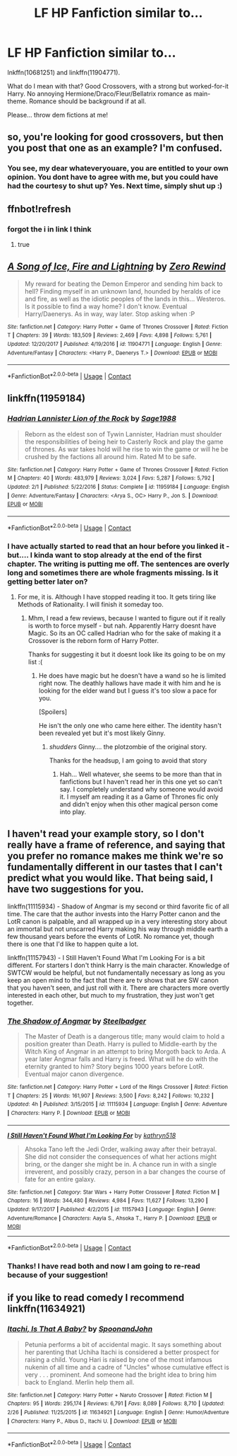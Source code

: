 #+TITLE: LF HP Fanfiction similar to...

* LF HP Fanfiction similar to...
:PROPERTIES:
:Score: 1
:DateUnix: 1523043348.0
:DateShort: 2018-Apr-07
:FlairText: Request
:END:
lnkffn(10681251) and linkffn(11904771).

What do I mean with that? Good Crossovers, with a strong but worked-for-it Harry. No annoying Hermione/Draco/Fleur/Bellatrix romance as main-theme. Romance should be background if at all.

Please... throw dem fictions at me!


** so, you're looking for good crossovers, but then you post that one as an example? I'm confused.
:PROPERTIES:
:Author: Lord_Anarchy
:Score: 11
:DateUnix: 1523053289.0
:DateShort: 2018-Apr-07
:END:

*** You see, my dear whateveryouare, you are entitled to your own opinion. You dont have to agree with me, but you could have had the courtesy to shut up? Yes. Next time, simply shut up :)
:PROPERTIES:
:Score: -4
:DateUnix: 1523086345.0
:DateShort: 2018-Apr-07
:END:


** ffnbot!refresh
:PROPERTIES:
:Author: Mac_cy
:Score: 2
:DateUnix: 1523046509.0
:DateShort: 2018-Apr-07
:END:

*** forgot the i in link I think
:PROPERTIES:
:Author: LifeguardLuc
:Score: 1
:DateUnix: 1523052600.0
:DateShort: 2018-Apr-07
:END:

**** true
:PROPERTIES:
:Author: Mac_cy
:Score: 1
:DateUnix: 1523104283.0
:DateShort: 2018-Apr-07
:END:


** [[https://www.fanfiction.net/s/11904771/1/][*/A Song of Ice, Fire and Lightning/*]] by [[https://www.fanfiction.net/u/896685/Zero-Rewind][/Zero Rewind/]]

#+begin_quote
  My reward for beating the Demon Emperor and sending him back to hell? Finding myself in an unknown land, hounded by heralds of ice and fire, as well as the idiotic peoples of the lands in this... Westeros. Is it possible to find a way home? I don't know. Eventual Harry/Daenerys. As in way, way later. Stop asking when :P
#+end_quote

^{/Site/:} ^{fanfiction.net} ^{*|*} ^{/Category/:} ^{Harry} ^{Potter} ^{+} ^{Game} ^{of} ^{Thrones} ^{Crossover} ^{*|*} ^{/Rated/:} ^{Fiction} ^{T} ^{*|*} ^{/Chapters/:} ^{39} ^{*|*} ^{/Words/:} ^{183,509} ^{*|*} ^{/Reviews/:} ^{2,469} ^{*|*} ^{/Favs/:} ^{4,898} ^{*|*} ^{/Follows/:} ^{5,761} ^{*|*} ^{/Updated/:} ^{12/20/2017} ^{*|*} ^{/Published/:} ^{4/19/2016} ^{*|*} ^{/id/:} ^{11904771} ^{*|*} ^{/Language/:} ^{English} ^{*|*} ^{/Genre/:} ^{Adventure/Fantasy} ^{*|*} ^{/Characters/:} ^{<Harry} ^{P.,} ^{Daenerys} ^{T.>} ^{*|*} ^{/Download/:} ^{[[http://www.ff2ebook.com/old/ffn-bot/index.php?id=11904771&source=ff&filetype=epub][EPUB]]} ^{or} ^{[[http://www.ff2ebook.com/old/ffn-bot/index.php?id=11904771&source=ff&filetype=mobi][MOBI]]}

--------------

*FanfictionBot*^{2.0.0-beta} | [[https://github.com/tusing/reddit-ffn-bot/wiki/Usage][Usage]] | [[https://www.reddit.com/message/compose?to=tusing][Contact]]
:PROPERTIES:
:Author: FanfictionBot
:Score: 1
:DateUnix: 1523046569.0
:DateShort: 2018-Apr-07
:END:


** linkffn(11959184)
:PROPERTIES:
:Author: SurbhitSrivastava
:Score: 1
:DateUnix: 1523084690.0
:DateShort: 2018-Apr-07
:END:

*** [[https://www.fanfiction.net/s/11959184/1/][*/Hadrian Lannister Lion of the Rock/*]] by [[https://www.fanfiction.net/u/1668784/Sage1988][/Sage1988/]]

#+begin_quote
  Reborn as the eldest son of Tywin Lannister, Hadrian must shoulder the responsibilities of being heir to Casterly Rock and play the game of thrones. As war takes hold will he rise to win the game or will he be crushed by the factions all around him. Rated M to be safe.
#+end_quote

^{/Site/:} ^{fanfiction.net} ^{*|*} ^{/Category/:} ^{Harry} ^{Potter} ^{+} ^{Game} ^{of} ^{Thrones} ^{Crossover} ^{*|*} ^{/Rated/:} ^{Fiction} ^{M} ^{*|*} ^{/Chapters/:} ^{40} ^{*|*} ^{/Words/:} ^{483,979} ^{*|*} ^{/Reviews/:} ^{3,024} ^{*|*} ^{/Favs/:} ^{5,287} ^{*|*} ^{/Follows/:} ^{5,792} ^{*|*} ^{/Updated/:} ^{2/1} ^{*|*} ^{/Published/:} ^{5/22/2016} ^{*|*} ^{/Status/:} ^{Complete} ^{*|*} ^{/id/:} ^{11959184} ^{*|*} ^{/Language/:} ^{English} ^{*|*} ^{/Genre/:} ^{Adventure/Fantasy} ^{*|*} ^{/Characters/:} ^{<Arya} ^{S.,} ^{OC>} ^{Harry} ^{P.,} ^{Jon} ^{S.} ^{*|*} ^{/Download/:} ^{[[http://www.ff2ebook.com/old/ffn-bot/index.php?id=11959184&source=ff&filetype=epub][EPUB]]} ^{or} ^{[[http://www.ff2ebook.com/old/ffn-bot/index.php?id=11959184&source=ff&filetype=mobi][MOBI]]}

--------------

*FanfictionBot*^{2.0.0-beta} | [[https://github.com/tusing/reddit-ffn-bot/wiki/Usage][Usage]] | [[https://www.reddit.com/message/compose?to=tusing][Contact]]
:PROPERTIES:
:Author: FanfictionBot
:Score: 1
:DateUnix: 1523084698.0
:DateShort: 2018-Apr-07
:END:


*** I have actually started to read that an hour before you linked it - but.... I kinda want to stop already at the end of the first chapter. The writing is putting me off. The sentences are overly long and sometimes there are whole fragments missing. Is it getting better later on?
:PROPERTIES:
:Score: 1
:DateUnix: 1523086407.0
:DateShort: 2018-Apr-07
:END:

**** For me, it is. Although I have stopped reading it too. It gets tiring like Methods of Rationality. I will finish it someday too.
:PROPERTIES:
:Author: SurbhitSrivastava
:Score: 1
:DateUnix: 1523170695.0
:DateShort: 2018-Apr-08
:END:

***** Mhm, I read a few reviews, because I wanted to figure out if it really is worth to force myself - but nah. Apparently Harry doesnt have Magic. So its an OC called Hadrian who for the sake of making it a Crossover is the reborn form of Harry Potter.

Thanks for suggesting it but it doesnt look like its going to be on my list :(
:PROPERTIES:
:Score: 1
:DateUnix: 1523171896.0
:DateShort: 2018-Apr-08
:END:

****** He does have magic but he doesn't have a wand so he is limited right now. The deathly hallows have made it with him and he is looking for the elder wand but I guess it's too slow a pace for you.

[Spoilers]

He isn't the only one who came here either. The identity hasn't been revealed yet but it's most likely Ginny.
:PROPERTIES:
:Author: SurbhitSrivastava
:Score: 1
:DateUnix: 1523200508.0
:DateShort: 2018-Apr-08
:END:

******* /shudders/ Ginny.... the plotzombie of the original story.

Thanks for the headsup, I am going to avoid that story
:PROPERTIES:
:Score: 1
:DateUnix: 1523201506.0
:DateShort: 2018-Apr-08
:END:

******** Hah... Well whatever, she seems to be more than that in fanfictions but I haven't read her in this one yet so can't say. I completely understand why someone would avoid it. I myself am reading it as a Game of Thrones fic only and didn't enjoy when this other magical person come into play.
:PROPERTIES:
:Author: SurbhitSrivastava
:Score: 1
:DateUnix: 1523201675.0
:DateShort: 2018-Apr-08
:END:


** I haven't read your example story, so I don't really have a frame of reference, and saying that you prefer no romance makes me think we're so fundamentally different in our tastes that I can't predict what you would like. That being said, I have two suggestions for you.

linkffn(11115934) - Shadow of Angmar is my second or third favorite fic of all time. The care that the author invests into the Harry Potter canon and the LotR canon is palpable, and all wrapped up in a very interesting story about an immortal but not unscarred Harry making his way through middle earth a few thousand years before the events of LotR. No romance yet, though there is one that I'd like to happen quite a lot.

linkffn(11157943) - I Still Haven't Found What I'm Looking For is a bit different. For starters I don't think Harry is the main character. Knowledge of SWTCW would be helpful, but not fundamentally necessary as long as you keep an open mind to the fact that there are tv shows that are SW canon that you haven't seen, and just roll with it. There are characters more overtly interested in each other, but much to my frustration, they just won't get together.
:PROPERTIES:
:Author: HamiltonsGhost
:Score: 1
:DateUnix: 1523129180.0
:DateShort: 2018-Apr-07
:END:

*** [[https://www.fanfiction.net/s/11115934/1/][*/The Shadow of Angmar/*]] by [[https://www.fanfiction.net/u/5291694/Steelbadger][/Steelbadger/]]

#+begin_quote
  The Master of Death is a dangerous title; many would claim to hold a position greater than Death. Harry is pulled to Middle-earth by the Witch King of Angmar in an attempt to bring Morgoth back to Arda. A year later Angmar falls and Harry is freed. What will he do with the eternity granted to him? Story begins 1000 years before LotR. Eventual major canon divergence.
#+end_quote

^{/Site/:} ^{fanfiction.net} ^{*|*} ^{/Category/:} ^{Harry} ^{Potter} ^{+} ^{Lord} ^{of} ^{the} ^{Rings} ^{Crossover} ^{*|*} ^{/Rated/:} ^{Fiction} ^{T} ^{*|*} ^{/Chapters/:} ^{25} ^{*|*} ^{/Words/:} ^{161,907} ^{*|*} ^{/Reviews/:} ^{3,500} ^{*|*} ^{/Favs/:} ^{8,242} ^{*|*} ^{/Follows/:} ^{10,232} ^{*|*} ^{/Updated/:} ^{4h} ^{*|*} ^{/Published/:} ^{3/15/2015} ^{*|*} ^{/id/:} ^{11115934} ^{*|*} ^{/Language/:} ^{English} ^{*|*} ^{/Genre/:} ^{Adventure} ^{*|*} ^{/Characters/:} ^{Harry} ^{P.} ^{*|*} ^{/Download/:} ^{[[http://www.ff2ebook.com/old/ffn-bot/index.php?id=11115934&source=ff&filetype=epub][EPUB]]} ^{or} ^{[[http://www.ff2ebook.com/old/ffn-bot/index.php?id=11115934&source=ff&filetype=mobi][MOBI]]}

--------------

[[https://www.fanfiction.net/s/11157943/1/][*/I Still Haven't Found What I'm Looking For/*]] by [[https://www.fanfiction.net/u/4404355/kathryn518][/kathryn518/]]

#+begin_quote
  Ahsoka Tano left the Jedi Order, walking away after their betrayal. She did not consider the consequences of what her actions might bring, or the danger she might be in. A chance run in with a single irreverent, and possibly crazy, person in a bar changes the course of fate for an entire galaxy.
#+end_quote

^{/Site/:} ^{fanfiction.net} ^{*|*} ^{/Category/:} ^{Star} ^{Wars} ^{+} ^{Harry} ^{Potter} ^{Crossover} ^{*|*} ^{/Rated/:} ^{Fiction} ^{M} ^{*|*} ^{/Chapters/:} ^{16} ^{*|*} ^{/Words/:} ^{344,480} ^{*|*} ^{/Reviews/:} ^{4,984} ^{*|*} ^{/Favs/:} ^{11,627} ^{*|*} ^{/Follows/:} ^{13,290} ^{*|*} ^{/Updated/:} ^{9/17/2017} ^{*|*} ^{/Published/:} ^{4/2/2015} ^{*|*} ^{/id/:} ^{11157943} ^{*|*} ^{/Language/:} ^{English} ^{*|*} ^{/Genre/:} ^{Adventure/Romance} ^{*|*} ^{/Characters/:} ^{Aayla} ^{S.,} ^{Ahsoka} ^{T.,} ^{Harry} ^{P.} ^{*|*} ^{/Download/:} ^{[[http://www.ff2ebook.com/old/ffn-bot/index.php?id=11157943&source=ff&filetype=epub][EPUB]]} ^{or} ^{[[http://www.ff2ebook.com/old/ffn-bot/index.php?id=11157943&source=ff&filetype=mobi][MOBI]]}

--------------

*FanfictionBot*^{2.0.0-beta} | [[https://github.com/tusing/reddit-ffn-bot/wiki/Usage][Usage]] | [[https://www.reddit.com/message/compose?to=tusing][Contact]]
:PROPERTIES:
:Author: FanfictionBot
:Score: 1
:DateUnix: 1523129184.0
:DateShort: 2018-Apr-07
:END:


*** Thanks! I have read both and now I am going to re-read because of your suggestion!
:PROPERTIES:
:Score: 1
:DateUnix: 1523171928.0
:DateShort: 2018-Apr-08
:END:


** if you like to read comedy I recommend linkffn(11634921)
:PROPERTIES:
:Author: renextronex
:Score: 1
:DateUnix: 1523131155.0
:DateShort: 2018-Apr-08
:END:

*** [[https://www.fanfiction.net/s/11634921/1/][*/Itachi, Is That A Baby?/*]] by [[https://www.fanfiction.net/u/7288663/SpoonandJohn][/SpoonandJohn/]]

#+begin_quote
  Petunia performs a bit of accidental magic. It says something about her parenting that Uchiha Itachi is considered a better prospect for raising a child. Young Hari is raised by one of the most infamous nukenin of all time and a cadre of "Uncles" whose cumulative effect is very . . . prominent. And someone had the bright idea to bring him back to England. Merlin help them all.
#+end_quote

^{/Site/:} ^{fanfiction.net} ^{*|*} ^{/Category/:} ^{Harry} ^{Potter} ^{+} ^{Naruto} ^{Crossover} ^{*|*} ^{/Rated/:} ^{Fiction} ^{M} ^{*|*} ^{/Chapters/:} ^{95} ^{*|*} ^{/Words/:} ^{295,174} ^{*|*} ^{/Reviews/:} ^{6,791} ^{*|*} ^{/Favs/:} ^{8,089} ^{*|*} ^{/Follows/:} ^{8,710} ^{*|*} ^{/Updated/:} ^{2/26} ^{*|*} ^{/Published/:} ^{11/25/2015} ^{*|*} ^{/id/:} ^{11634921} ^{*|*} ^{/Language/:} ^{English} ^{*|*} ^{/Genre/:} ^{Humor/Adventure} ^{*|*} ^{/Characters/:} ^{Harry} ^{P.,} ^{Albus} ^{D.,} ^{Itachi} ^{U.} ^{*|*} ^{/Download/:} ^{[[http://www.ff2ebook.com/old/ffn-bot/index.php?id=11634921&source=ff&filetype=epub][EPUB]]} ^{or} ^{[[http://www.ff2ebook.com/old/ffn-bot/index.php?id=11634921&source=ff&filetype=mobi][MOBI]]}

--------------

*FanfictionBot*^{2.0.0-beta} | [[https://github.com/tusing/reddit-ffn-bot/wiki/Usage][Usage]] | [[https://www.reddit.com/message/compose?to=tusing][Contact]]
:PROPERTIES:
:Author: FanfictionBot
:Score: 1
:DateUnix: 1523131204.0
:DateShort: 2018-Apr-08
:END:
